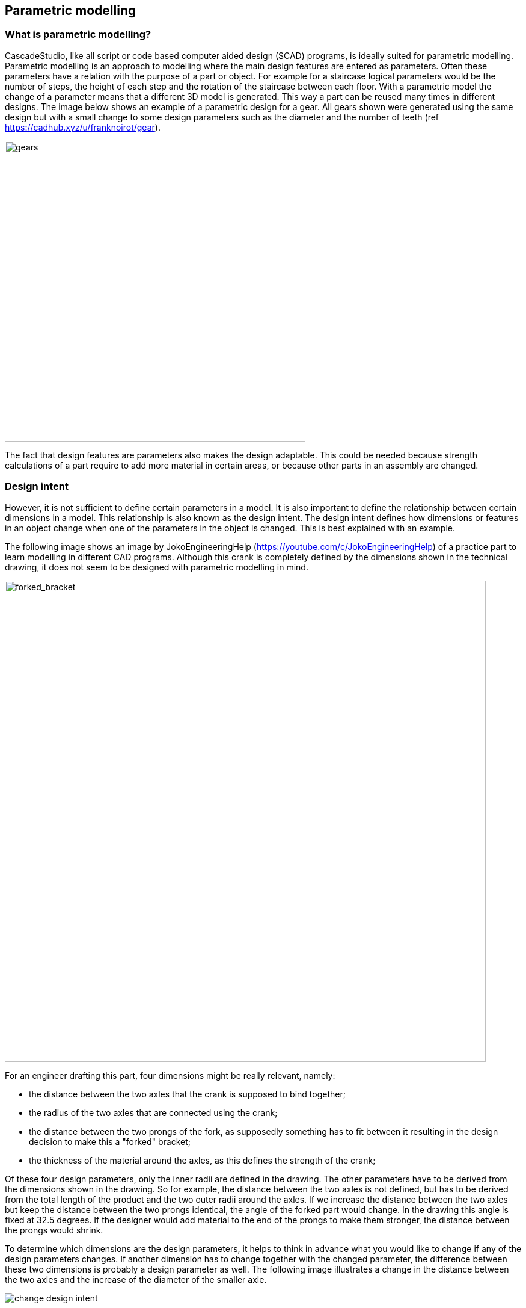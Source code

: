 == Parametric modelling

=== What is parametric modelling? 

CascadeStudio, like all script or code based computer aided design (SCAD) programs, is ideally suited for parametric modelling. Parametric modelling is an approach to modelling where the main design features are entered as parameters. Often these parameters have a relation with the purpose of a part or object. For example for a staircase logical parameters would be the number of steps, the height of each step and the rotation of the staircase between each floor. With a parametric model the change of a parameter means that a different 3D model is generated. This way a part can be reused many times in different designs. The image below shows an example of a parametric design for a gear. All gears shown were generated using the same design but with a small change to some design parameters such as the diameter and the number of teeth (ref https://cadhub.xyz/u/franknoirot/gear). 

image::https://github.com/raydeleu/CascadeStudioManual/blob/main/images/gears.png[gears,500]

The fact that design features are parameters also makes the design adaptable. This could be needed because strength calculations of a part require to add more material in certain areas, or because other parts in an assembly are changed. 

=== Design intent
However, it is not sufficient to define certain parameters in a model. It is also important to define the relationship between certain dimensions in a model. This relationship is also known as the design intent. The design intent defines how dimensions or features in an object change when one of the parameters in the object is changed. This is best explained with an example. 

The following image shows an image by JokoEngineeringHelp (https://youtube.com/c/JokoEngineeringHelp) of a practice part to learn modelling in different CAD programs. Although this crank is completely defined by the dimensions shown in the technical drawing, it does not seem to be designed with parametric modelling in mind. 

image::https://github.com/raydeleu/CascadeStudioManual/blob/main/images/forked_bracket_joko.png[forked_bracket,800]

For an engineer drafting this part, four dimensions might be really relevant, namely: 

* the distance between the two axles that the crank is supposed to bind together;
* the radius of the two axles that are connected using the crank;
* the distance between the two prongs of the fork, as supposedly something has to fit between it resulting in the design decision to make this a "forked" bracket;
* the thickness of the material around the axles, as this defines the strength of the crank; 

Of these four design parameters, only the inner radii are defined in the drawing. The other parameters have to be derived from the dimensions shown in the drawing. So for example, the distance between the two axles is not defined, but has to be derived from the total length of the product and the two outer radii around the axles. If we increase the distance between the two axles but keep the distance between the two prongs identical, the angle of the forked part would change. In the drawing this angle is fixed at 32.5 degrees. If the designer would add material to the end of the prongs to make them stronger, the distance between the prongs would shrink. 

To determine which dimensions are the design parameters, it helps to think in advance what you would like to change if any of the design parameters changes. If another dimension has to change together with the changed parameter, the difference between these two dimensions is probably a design parameter as well. The following image illustrates a change in the distance between the two axles and the increase of the diameter of the smaller axle. 

image::https://github.com/raydeleu/CascadeStudioManual/blob/main/images/change_design_intent.png[]

The image also show a proposal for design parameters that probably better fit the requirements for the crank. 

=== Why use parametric modelling? 
Some of the reasons to use parametric modelling were already mentioned above. The list below shows a summary of the most important reasons for using parametric modelling: 

==== Re-use a part or feature in different designs
For parts that are used very often you can use standard parts in a kind of library, but also use a generalized design with parameters. For example, if you want to use screws and bolts you can prepare a copy for each length of the thread of a screw, but using a parametric design that allows the user to enter the required specific length of the thread avoids the creation of a large library of parts. 

==== Change the dimensions to fit with other components or different sizes of users
Parts that have to fit together with existing other parts or parts designed by different people may have to follow design decisions leading to the change of this part. For example, if you just designed a clamp to hold a cable in place and you would have to use a slightly different diameter of cable, it would be much more practical to change your existing design than starting over with a completely new design. 

==== Change the dimensions to account for tolerances of the manufacturing method
Small changes in the required dimensions can also result from the manufacturing method that is not always known up front. Say you were producing a part in small numbers, youn would probably use a very flexible production method with low set-up costs, such as 3D printing. When your product is sold in higher numbers, you would change the production method to injection molding, with high costs to set-up your tools but very low cost per item. This change however could result in other tolerances or small changes to the shape of the product. 

==== Change a part after performing structural, thermodynamical or aerodynamical analysis 
After you have designed your product, you will probably perform an analysis and test to determine whether the part can withstand its intended use. Some of this analysis can be performed before you design the part, but as most calculations are an approximation based on assumptions, a test on the final product may show deficiencies in your design. In that case you would have to go back and make small changes to your design. Think about adding more material to reduce the stress or increasing the radius of fillets to reduce stress concentration around corners. 

==== Correct errors made early in the design history such as a non-manifold shape, unconnected faces, forgotten constraints on tangency or smoothness 
Production methods such as 3D printing require a model that is manifold. In technical terms this means that the 3D model should correctly model a shape that can exist in real life. A digital 3D model defines a shape by describing surfaces that enclose this shape. These faces - which themselves have no thickness so only define a boundary between inside and outside of the shape - should all be connected without holes. Furthermore the "normals" of these surfaces should all be consistent, so that it is clear which side is inside and which side is outside of the shape. As issues like non-manifold geometry are relatively common, many software packages that prepare a model for 3D printing contain a funcitonality to correct these errors. However, it is better to avoid these issues already in the design of the part. 

==== Quickly change the design for aesthetic reasons, explore variations of a design my manipulating a limited set of parameters
With parametric modelling it is possible to explore design variations. For example, you can allow your customer to adapt some parameters to find the shape that appeals him most. These can be simple parameters but also relative complex parameters as demonstrated in the image below. The image shows different shapes of vacuum heads, all generated using the same script. The interface at the right allows to change the values of the design parameters using sliders (ref. https://cadhub.xyz/u/irevdev/Vacuum-heads).  

image::https://github.com/raydeleu/CascadeStudioManual/blob/main/images/vacuum_heads.png[vacuum-heads,800]

==== Easily generate repetitive patterns in designs







==== create derivative products

Many CAD programs offer similar capabilities by employing a socalled design history, allowing the designer to step back through his/her design process to change things. In some cases however the design history is broken when a non-reversible manipulation is performed. Requirements like re-use of components and repetitive patterns are often solved through using a macro or script inside the CAD application. This adds the possibility to write a small piece of code to generate the required results. Alternatively some programs use a graphical approach using nodes. In fact this is identical to writing code, but allows the user to construct the code using components that can be connected visually. 




=== Parametric modelling using code


taken from https://cadquery.readthedocs.io/en/latest/designprinciples.html
https://www.engineering.com/story/whats-the-difference-between-parametric-and-direct-modeling


CAD models have many things in common with software, and would benefit greatly from the use of tools that are standard in the software industry, such as:

Easily re-using features between objects

Storing objects using version control systems

Computing the differences between objects by using source control tools

Share objects on the Internet

Automate testing and generation by allowing objects to be built from within libraries








As the program always constructs the end-result by running the complete script, it is possible to change the design features to adapt the design. 





http://web-cad.org/
https://freecadweb.org
https://github.com/xibyte/jsketcher
http://web-cad.org/sketcher.html#__sample2D__



